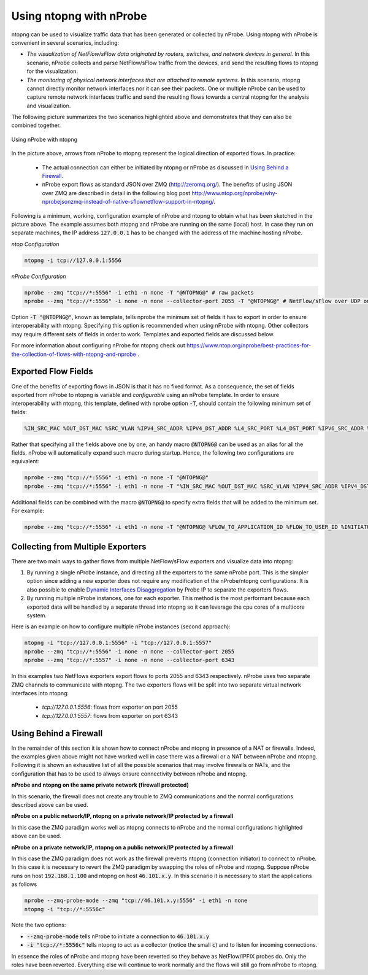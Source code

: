 .. _UsingNtopngWithNprobe:

Using ntopng with nProbe
########################

ntopng can be used to visualize traffic data that has been generated or collected by nProbe. Using ntopng with nProbe is convenient in several scenarios, including:

- *The visualization of NetFlow/sFlow data originated by routers, switches, and network devices in general.* In this scenario, nProbe collects and parse NetFlow/sFlow traffic from the devices, and send the resulting flows to ntopng for the visualization.
- *The monitoring of physical network interfaces that are attached to remote systems.*  In this scenario, ntopng cannot directly monitor network interfaces nor it can see their packets. One or multiple nProbe can be used to capture remote network interfaces traffic and send the resulting flows towards a central ntopng for the analysis and visualization.

The following picture summarizes the two scenarios highlighted above and demonstrates that they can also be combined together.

.. figure:: ./img/using_nprobe_with_ntopng.png
  :align: center
  :alt: Using nProbe with ntopng

  Using nProbe with ntopng

In the picture above, arrows from nProbe to ntopng represent the logical direction of exported flows. In practice:

 - The actual connection can either be initiated by ntopng or nProbe as discussed in `Using Behind a Firewall`_.
 - nProbe export flows as standard JSON over ZMQ (http://zeromq.org/). The benefits of using JSON over ZMQ are described in detail in the following blog post http://www.ntop.org/nprobe/why-nprobejsonzmq-instead-of-native-sflownetflow-support-in-ntopng/.

Following is a minimum, working, configuration example of nProbe and ntopng to obtain what has been sketched in the picture above. The example assumes both ntopng and nProbe are running on the same (local) host. In case they run on separate machines, the IP address :code:`127.0.0.1` has to be changed with the address of the machine hosting nProbe.

*ntop Configuration*

.. code:: bash

	  ntopng -i tcp://127.0.0.1:5556


*nProbe Configuration*

.. code:: bash

	  nprobe --zmq "tcp://*:5556" -i eth1 -n none -T "@NTOPNG@" # raw packets
	  nprobe --zmq "tcp://*:5556" -i none -n none --collector-port 2055 -T "@NTOPNG@" # NetFlow/sFlow over UDP on port 2055


Option :code:`-T "@NTOPNG@"`, known as template, tells nprobe the minimum set of fields it has to export in order to ensure interoperability with ntopng. Specifying this option is recommended when using nProbe with ntopng. Other collectors may require different sets of fields in order to work. Templates and exported fields are discussed below.

For more information about configuring nProbe for ntopng check out https://www.ntop.org/nprobe/best-practices-for-the-collection-of-flows-with-ntopng-and-nprobe .

Exported Flow Fields
====================

One of the benefits of exporting flows in JSON is that it has no fixed format. As a consequence, the set of fields exported from nProbe to ntopng is variable and *configurable* using an nProbe template. In order to ensure interoperability with ntopng, this template, defined with nprobe option :code:`-T`, should contain the following minimum set of fields:

.. code:: text

	  %IN_SRC_MAC %OUT_DST_MAC %SRC_VLAN %IPV4_SRC_ADDR %IPV4_DST_ADDR %L4_SRC_PORT %L4_DST_PORT %IPV6_SRC_ADDR %IPV6_DST_ADDR %IP_PROTOCOL_VERSION %PROTOCOL %L7_PROTO %IN_BYTES %IN_PKTS %OUT_BYTES %OUT_PKTS %FIRST_SWITCHED %LAST_SWITCHED %FLOW_TO_APPLICATION_ID %FLOW_TO_USER_ID %INITIATOR_GW_IP_ADDR %EXPORTER_IPV4_ADDRESS

Rather that specifying all the fields above one by one, an handy macro :code:`@NTOPNG@` can be used as an alias for all the fields. nProbe will automatically expand such macro during startup. Hence, the following two configurations are equivalent:

.. code:: bash

	  nprobe --zmq "tcp://*:5556" -i eth1 -n none -T "@NTOPNG@"
	  nprobe --zmq "tcp://*:5556" -i eth1 -n none -T "%IN_SRC_MAC %OUT_DST_MAC %SRC_VLAN %IPV4_SRC_ADDR %IPV4_DST_ADDR %L4_SRC_PORT %L4_DST_PORT %IPV6_SRC_ADDR %IPV6_DST_ADDR %IP_PROTOCOL_VERSION %PROTOCOL %L7_PROTO %IN_BYTES %IN_PKTS %OUT_BYTES %OUT_PKTS %FIRST_SWITCHED %LAST_SWITCHED"

Additional fields can be combined with the macro :code:`@NTOPNG@` to specify extra fields that will be added to the minimum set. For example:

.. code:: bash

	  nprobe --zmq "tcp://*:5556" -i eth1 -n none -T "@NTOPNG@ %FLOW_TO_APPLICATION_ID %FLOW_TO_USER_ID %INITIATOR_GW_IP_ADDR %EXPORTER_IPV4_ADDRESS"

Collecting from Multiple Exporters
==================================

There are two main ways to gather flows from multiple NetFlow/sFlow exporters and visualize data into ntopng:

1. By running a single nProbe instance, and directing all the exporters to the same nProbe port.
   This is the simpler option since adding a new exporter does not require any modification of
   the nProbe/ntopng configurations. It is also possible to enable `Dynamic Interfaces Disaggregation`_
   by Probe IP to separate the exporters flows.

2. By running multiple nProbe instances, one for each exporter. This method is the most performant
   because each exported data will be handled by a separate thread into ntopng so it can leverage
   the cpu cores of a multicore system.

Here is an example on how to configure multiple nProbe instances (second approach):

.. code:: bash

    ntopng -i "tcp://127.0.0.1:5556" -i "tcp://127.0.0.1:5557"
    nprobe --zmq "tcp://*:5556" -i none -n none --collector-port 2055
    nprobe --zmq "tcp://*:5557" -i none -n none --collector-port 6343

In this examples two NetFlows exporters export flows to ports 2055 and 6343 respectively.
nProbe uses two separate ZMQ channels to communicate with ntopng. The two exporters flows
will be split into two separate virtual network interfaces into ntopng:

     - `tcp://127.0.0.1:5556`: flows from exporter on port 2055
     - `tcp://127.0.0.1:5557`: flows from exporter on port 6343

.. _`Dynamic Interfaces Disaggregation`: advanced_features/dynamic_interfaces_disaggregation.html

Using Behind a Firewall
=======================

In the remainder of this section it is shown how to connect nProbe and ntopng in presence of a NAT or firewalls. Indeed, the examples given above might not have worked well in case there was a firewall or a NAT between nProbe and ntopng. Following it is shown an exhaustive list of all the possible scenarios that may involve firewalls or NATs, and the configuration that has to be used to always ensure connectivity between nProbe and ntopng.


**nProbe and ntopng on the same private network (firewall protected)**

In this scenario, the firewall does not create any trouble to ZMQ communications and the normal configurations described above can be used.

**nProbe on a public network/IP, ntopng on a private network/IP protected by a firewall**

In this case the ZMQ paradigm works well as ntopng connects to nProbe and the normal configurations highlighted above can be used.


**nProbe on a private network/IP, ntopng on a public network/IP protected by a firewall**

In this case the ZMQ paradigm does not work as the firewall prevents ntopng (connection initiator) to connect to nProbe. In this case it is necessary to revert the ZMQ paradigm by swapping the roles of nProbe and ntopng. Suppose nProbe runs on host :code:`192.168.1.100` and ntopng on host :code:`46.101.x.y`. In this scenario it is necessary to start the applications as follows

.. code:: bash

	  nprobe --zmq-probe-mode --zmq "tcp://46.101.x.y:5556" -i eth1 -n none
	  ntopng -i "tcp://*:5556c"

Note the two options:

- :code:`--zmq-probe-mode` tells nProbe to initiate a connection to :code:`46.101.x.y`
- :code:`-i "tcp://*:5556c"` tells ntopng to act as a collector (notice the small :code:`c`) and to listen for incoming connections.

In essence the roles of nProbe and ntopng have been reverted so they behave as NetFlow/IPFIX probes do. Only the roles have been reverted. Everything else will continue to work normally and the flows will still go from nProbe to ntopng.
